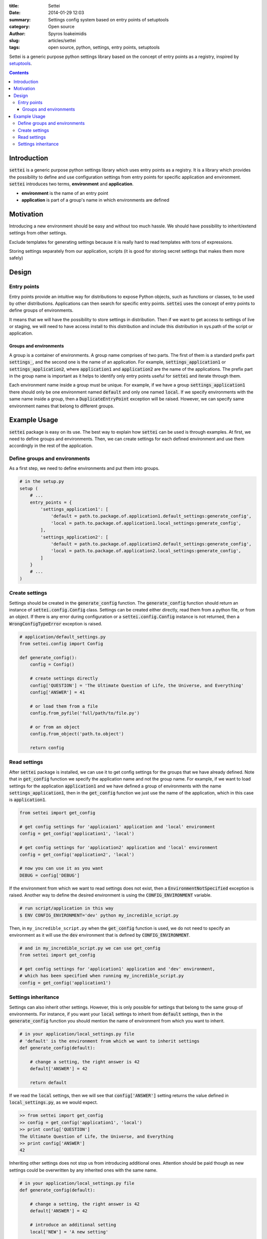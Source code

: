 :title: Settei
:date: 2014-01-29 12:03
:summary: Settings config system based on entry points of setuptools
:category: Open source
:author: Spyros Ioakeimidis
:slug: articles/settei
:tags: open source, python, settings, entry points, setuptools

Settei is a generic purpose python settings library based on the concept of
entry points as a registry, inspired by `setuptools <http://pythonhosted.org/setuptools/pkg_resources.html#entry-points>`_.

.. contents::

Introduction
############

:code:`settei` is a generic purpose python settings library which uses entry
points as a registry. It is a library which provides the possibility to define
and use configuration settings from entry points for specific application and
environment. :code:`settei` introduces two terms, **environment** and **application**.

* **environment** is the name of an entry point
* **application** is part of a group's name in which environments are defined

Motivation
##########

Introducing a new environment should be easy and without too much hassle. We
should have possibility to inherit/extend settings from other settings.

Exclude templates for generating settings because it is really hard to read
templates with tons of expressions.

Storing settings separately from our application, scripts (it is good for
storing secret settings that makes them more safely)


Design
######

Entry points
============

Entry points provide an intuitive way for distributions to expose Python objects,
such as functions or classes, to be used by other distributions. Applications
can then search for specific entry points. :code:`settei` uses the concept of
entry points to define groups of environments.

It means that we will have the possibility to store settings in distribution.
Then if we want to get access to settings of live or staging, we will need to
have access install to this distribution and include this distribution in sys.path
of the script or application.

Groups and environments
-----------------------

A group is a container of environments. A group name comprises of two parts.
The first of them is a standard prefix part :code:`settings_`, and the second
one is the name of an application. For example, :code:`settings_application1` or
:code:`settings_application2`, where :code:`application1` and :code:`application2`
are the name of the applications. The prefix part in the group name is important
as it helps to identify only entry points useful for :code:`settei` and iterate
through them.

Each environment name inside a group must be unique. For example, if we have a
group :code:`settings_application1` there should only be one environment named
:code:`default` and only one named :code:`local`. If we specify environments
with the same name inside a group, then a :code:`DuplicateEntryPoint` exception
will be raised. However, we can specify same environment names that belong to
different groups.

Example Usage
#############

:code:`settei` package is easy on its use. The best way to explain how
:code:`settei` can be used is through examples. At first, we need to define
groups and environments. Then, we can create settings for each defined
environment and use them accordingly in the rest of the application.

Define groups and environments
==============================

As a first step, we need to define environments and put them into groups.

.. code-block:: python

    # in the setup.py
    setup (
        # ...
        entry_points = {
            'settings_application1': [
                'default = path.to.package.of.application1.default_settings:generate_config',
                'local = path.to.package.of.application1.local_settings:generate_config',
            ],
            'settings_application2': [
                'default = path.to.package.of.application2.default_settings:generate_config',
                'local = path.to.package.of.application2.local_settings:generate_config',
            ]
        }
        # ...
    )

Create settings
===============

Settings should be created in the :code:`generate_config` function. The :code:`generate_config`
function should return an instance of :code:`settei.config.Config` class.
Settings can be created either directly, read them from a python file, or from
an object. If there is any error during configuration or a :code:`settei.config.Config`
instance is not returned, then a :code:`WrongConfigTypeError` exception is raised.

.. code-block:: python

    # application/default_settings.py
    from settei.config import Config

    def generate_config():
        config = Config()

        # create settings directly
        config['QUESTION'] = 'The Ultimate Question of Life, the Universe, and Everything'
        config['ANSWER'] = 41

        # or load them from a file
        config.from_pyfile('full/path/to/file.py')

        # or from an object
        config.from_object('path.to.object')

        return config

Read settings
=============

After :code:`settei` package is installed, we can use it to get config settings
for the groups that we have already defined. Note that in :code:`get_config`
function we specify the application name and not the group name. For example,
if we want to load settings for the application :code:`application1` and we have
defined a group of environments with the name :code:`settings_application1`,
then in the :code:`get_config` function we just use the name of the application,
which in this case is :code:`application1`.

.. code-block:: python

    from settei import get_config

    # get config settings for 'applicaion1' application and 'local' environment
    config = get_config('application1', 'local')

    # get config settings for 'application2' application and 'local' environment
    config = get_config('application2', 'local')

    # now you can use it as you want
    DEBUG = config['DEBUG']

If the environment from which we want to read settings does not exist, then a
:code:`EnvironmentNotSpecified` exception is raised. Another way to define the
desired environment is using the :code:`CONFIG_ENVIRONMENT` variable.

.. code-block:: python

    # run script/application in this way
    $ ENV CONFIG_ENVIRONMENT='dev' python my_incredible_script.py

Then, in ``my_incredible_script.py`` when the :code:`get_config` function is
used, we do not need to specify an environment as it will use the :code:`dev`
environment that is defined by :code:`CONFIG_ENVIRONMENT`.

.. code-block:: python

    # and in my_incredible_script.py we can use get_config
    from settei import get_config

    # get config settings for 'application1' application and 'dev' environment,
    # which has been specified when running my_incredible_script.py
    config = get_config('application1')

Settings inheritance
====================

Settings can also inherit other settings. However, this is only possible
for settings that belong to the same group of environments. For instance, if
you want your :code:`local` settings to inherit from :code:`default` settings,
then in the :code:`generate_config` function you should mention the name of
environment from which you want to inherit.

.. code-block:: python

    # in your application/local_settings.py file
    # 'default' is the environment from which we want to inherit settings
    def generate_config(default):

        # change a setting, the right answer is 42
        default['ANSWER'] = 42

        return default

If we read the :code:`local` settings, then we will see that
:code:`config['ANSWER']` setting returns the value defined in
:code:`local_settings.py`, as we would expect.

.. code-block:: python

    >> from settei import get_config
    >> config = get_config('application1', 'local')
    >> print config['QUESTION']
    The Ultimate Question of Life, the Universe, and Everything
    >> print config['ANSWER']
    42

Inheriting other settings does not stop us from introducing additional ones.
Attention should be paid though as new settings could be overwritten by any
inherited ones with the same name.

.. code-block:: python

    # in your application/local_settings.py file
    def generate_config(default):

        # change a setting, the right answer is 42
        default['ANSWER'] = 42

        # introduce an additional setting
        local['NEW'] = 'A new setting'

        # this will be overwritten with the 'ANSWER' from the 'default' environment
        local['ANSWER'] = 43

        # update the 'local' settings with the 'default' settings
        local.update(default)

        # local['ANSWER'] will be 42 here again

        return local
